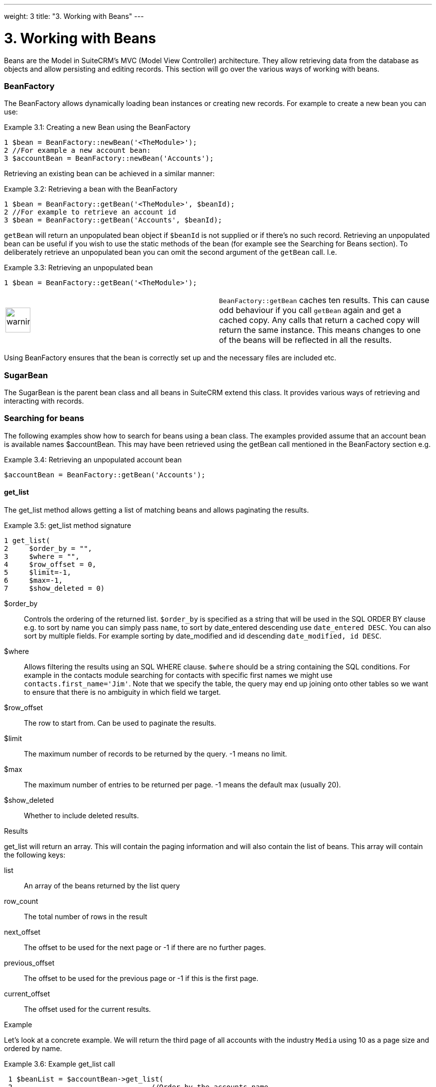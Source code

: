 
---
weight: 3
title: "3. Working with Beans"
---

= 3. Working with Beans

Beans are the Model in SuiteCRM’s MVC (Model View Controller)
architecture. They allow retrieving data from the database as objects
and allow persisting and editing records. This section will go over the
various ways of working with beans.

=== BeanFactory

The BeanFactory allows dynamically loading bean instances or creating
new records. For example to create a new bean you can use:

Example 3.1: Creating a new Bean using the BeanFactory


[source,php]
1 $bean = BeanFactory::newBean('<TheModule>');
2 //For example a new account bean:
3 $accountBean = BeanFactory::newBean('Accounts');



Retrieving an existing bean can be achieved in a similar manner:

Example 3.2: Retrieving a bean with the BeanFactory


[source,php]
1 $bean = BeanFactory::getBean('<TheModule>', $beanId);
2 //For example to retrieve an account id
3 $bean = BeanFactory::getBean('Accounts', $beanId);



`getBean` will return an unpopulated bean object if `$beanId` is not
supplied or if there’s no such record. Retrieving an unpopulated bean
can be useful if you wish to use the static methods of the bean (for
example see the Searching for Beans section). To deliberately retrieve
an unpopulated bean you can omit the second argument of the `getBean`
call. I.e.

Example 3.3: Retrieving an unpopulated bean


[source,php]
1 $bean = BeanFactory::getBean('<TheModule>');



[width="100%",cols="50%,50%",]
|=======================================================================
|image:images/leanpub_warning.png[warning,width=50]
|`BeanFactory::getBean` caches ten results. This can cause odd behaviour
if you call `getBean` again and get a cached copy. Any calls that return
a cached copy will return the same instance. This means changes to one
of the beans will be reflected in all the results.
|=======================================================================

Using BeanFactory ensures that the bean is correctly set up and the
necessary files are included etc.

=== SugarBean

The SugarBean is the parent bean class and all beans in SuiteCRM extend
this class. It provides various ways of retrieving and interacting with
records.

=== Searching for beans

The following examples show how to search for beans using a bean class.
The examples provided assume that an account bean is available names
$accountBean. This may have been retrieved using the getBean call
mentioned in the BeanFactory section e.g.

Example 3.4: Retrieving an unpopulated account bean


[source,php]
$accountBean = BeanFactory::getBean('Accounts');



==== get_list

The get_list method allows getting a list of matching beans and allows
paginating the results.

Example 3.5: get_list method signature


[source,php]
1 get_list(
2     $order_by = "",
3     $where = "",
4     $row_offset = 0,
5     $limit=-1,
6     $max=-1,
7     $show_deleted = 0)



$order_by::
  Controls the ordering of the returned list. `$order_by` is specified
  as a string that will be used in the SQL ORDER BY clause e.g. to sort
  by name you can simply pass `name`, to sort by date_entered descending
  use `date_entered DESC`. You can also sort by multiple fields. For
  example sorting by date_modified and id descending
  `date_modified, id DESC`.
$where::
  Allows filtering the results using an SQL WHERE clause. `$where`
  should be a string containing the SQL conditions. For example in the
  contacts module searching for contacts with specific first names we
  might use `contacts.first_name='Jim'`. Note that we specify the table,
  the query may end up joining onto other tables so we want to ensure
  that there is no ambiguity in which field we target.
$row_offset::
  The row to start from. Can be used to paginate the results.
$limit::
  The maximum number of records to be returned by the query. -1 means no
  limit.
$max::
  The maximum number of entries to be returned per page. -1 means the
  default max (usually 20).
$show_deleted::
  Whether to include deleted results.

Results

get_list will return an array. This will contain the paging information
and will also contain the list of beans. This array will contain the
following keys:

list::
  An array of the beans returned by the list query
row_count::
  The total number of rows in the result
next_offset::
  The offset to be used for the next page or -1 if there are no further
  pages.
previous_offset::
  The offset to be used for the previous page or -1 if this is the first
  page.
current_offset::
  The offset used for the current results.

Example

Let’s look at a concrete example. We will return the third page of all
accounts with the industry `Media` using 10 as a page size and ordered
by name.

Example 3.6: Example get_list call


[source,php]
 1 $beanList = $accountBean->get_list(
 2                                 //Order by the accounts name
 3                                 'name',
 4                                 //Only accounts with industry 'Media'
 5                                 "accounts.industry = 'Media'",
 6                                 //Start with the 30th record (third page)
 7                                 30,
 8                                 //No limit - will default to max page size
 9                                 -1,
10                                 //10 items per page
11                                 10);



This will return:

Example 3.7: Example get_list results


[source,php]
 1 Array
 2 (
 3     //Snipped for brevity - the list of Account SugarBeans
 4     [list] => Array()
 5     //The total number of results
 6     [row_count] => 36
 7     //This is the last page so the next offset is -1
 8     [next_offset] => -1
 9     //Previous page offset
10     [previous_offset] => 20
11     //The offset used for these results
12     [current_offset] => 30
13 )



==== get_full_list

`get_list` is useful when you need paginated results. However if you are
just interested in getting a list of all matching beans you can use
`get_full_list`. The `get_full_list` method signature looks like this:

Example 3.8: get_full_list method signature


[source,php]
1 get_full_list(
2             $order_by = "",
3             $where = "",
4             $check_dates=false,
5             $show_deleted = 0



These arguments are identical to their usage in `get_list` the only
difference is the `$check_dates` argument. This is used to indicate
whether the date fields should be converted to their display values
(i.e. converted to the users date format).

Results

The get_full_list call simply returns an array of the matching beans

Example

Let’s rework our `get_list` example to get the full list of matching
accounts:

Example 3.9: Example get_full_list call


[source,php]
1 $beanList = $accountBean->get_full_list(
2                                 //Order by the accounts name
3                                 'name',
4                                 //Only accounts with industry 'Media'
5                                 "accounts.industry = 'Media'"
6                                 );



==== retrieve_by_string_fields

Sometimes you only want to retrieve one row but may not have the id of
the record. `retrieve_by_string_fields` allows retrieving a single
record based on matching string fields.

Example 3.10: retrieve_by_string_fields method signature


[source,php]
1 retrieve_by_string_fields(
2                           $fields_array,
3                           $encode=true,
4                           $deleted=true)



$fields_array::
  An array of field names to the desired value.
$encode::
  Whether or not the results should be HTML encoded.
$deleted::
  Whether or not to add the deleted filter.

[width="100%",cols="50%,50%",]
|=======================================================================
|image:images/leanpub_warning.png[warning,width=50] |Note here that,
confusingly, the deleted flag works differently to the other methods we
have looked at. It flags whether or not we should filter out deleted
results. So if true is passed then the deleted results will _not_ be
included.
|=======================================================================

Results

retrieve_by_string_fields returns a single bean as it’s result or null
if there was no matching bean.

Example

For example to retrieve the account with name `Tortoise Corp` and
account_type `Customer` we could use the following:

Example 3.11: Example retrieve_by_string_fields call


[source,php]
1 $beanList = $accountBean->retrieve_by_string_fields(
2                                 array(
3                                   'name' => 'Tortoise Corp',
4                                   'account_type' => 'Customer'
5                                 )
6                               );



=== Accessing fields

If you have used one of the above methods we now have a bean record.
This bean represents the record that we have retrieved. We can access
the fields of that record by simply accessing properties on the bean
just like any other PHP object. Similarly we can use property access to
set the values of beans. Some examples are as follows:

Example 3.12: Accessing fields examples


[source,php]
 1 //Get the Name field on account bean
 2 $accountBean->name;
 3 
 4 //Get the Meeting start date
 5 $meetingBean->date_start;
 6 
 7 //Get a custom field on a case
 8 $caseBean->third_party_code_c;
 9 
10 //Set the name of a case
11 $caseBean->name = 'New Case name';
12 
13 //Set the billing address post code of an account
14 $accountBean->billing_address_postalcode = '12345';



When changes are made to a bean instance they are not immediately
persisted. We can save the changes to the database with a call to the
beans `save` method. Likewise a call to `save` on a brand new bean will
add that record to the database:

Example 3.13: Persisting bean changes


[source,php]
 1 //Get the Name field on account bean
 2 $accountBean->name = 'New account name';
 3 //Set the billing address post code of an account
 4 $accountBean->billing_address_postalcode = '12345';
 5 //Save both changes.
 6 $accountBean->save();
 7 
 8 //Create a new case (see the BeanFactory section)
 9 $caseBean = BeanFactory::newBean('Cases');
10 //Give it a name and save
11 $caseBean->name = 'New Case name';
12 $caseBean->save();



[width="100%",cols="50%,50%",]
|=======================================================================
|image:images/leanpub_info-circle.png[information,width=50] |Whether to
save or update a bean is decided by checking the `id` field of the bean.
If `id` is set then SuiteCRM will attempt to perform an update. If there
is no `id` then one will be generated and a new record will be inserted
into the database. If for some reason you have supplied an `id` but the
record is new (perhaps in a custom import script) then you can set
`new_with_id` to true on the bean to let SuiteCRM know that this record
is new.
|=======================================================================

=== Related beans

We have seen how to save single records but, in a CRM system,
relationships between records are as important as the records
themselves. For example an account may have a list of cases associated
with it, a contact will have an account that it falls under etc. We can
get and set relationships between beans using several methods.

==== get_linked_beans

The `get_linked_beans` method allows retrieving a list of related beans
for a given record.

Example 3.14: get_linked_beans method signature


[source,php]
1 get_linked_beans(
2                 $field_name,
3                 $bean_name,
4                 $sort_array = array(),
5                 $begin_index = 0,
6                 $end_index = -1,
7                 $deleted=0,
8                 $optional_where="");



$field_name::
  The link field name for this link. Note that this is not the same as
  the name of the relationship. If you are unsure of what this should be
  you can take a look into the cached vardefs of a module in
  `cache/modules/<TheModule>/<TheModule>Vardefs.php` for the link
  definition.
$bean_name::
  The name of the bean that we wish to retrieve.
$sort_array::
  This is a legacy parameter and is unused.
$begin_index::
  Skips the initial `$begin_index` results. Can be used to paginate.
$end_index::
  Return up to the `$end_index` result. Can be used to paginate.
$deleted::
  Controls whether deleted or non deleted records are shown. If true
  only deleted records will be returned. If false only non deleted
  records will be returned.
$optional_where::
  Allows filtering the results using an SQL WHERE clause. See the
  `get_list` method for more details.

Results

`get_linked_beans` returns an array of the linked beans.

Example

Example 3.15: Example get_linked_beans call


[source,php]
1 $accountBean->get_linked_beans(
2                 'contacts',
3                 'Contacts',
4                 array(),
5                 0,
6                 10,
7                 0,
8                 "contacts.primary_address_country = 'USA'");



==== relationships

In addition to the `get_linked_beans` call you can also load and access
the relationships more directly.

Loading

Before accessing a relationship you must use the `load_relationship`
call to ensure it is available. This call takes the link name of the
relationship (not the name of the relationship). As mentioned previously
you can find the name of the link in
`cache/modules/<TheModule>/<TheModule>Vardefs.php` if you’re not sure.

Example 3.16: Loading a relationship


[source,php]
1 //Load the relationship
2 $accountBean->load_relationship('contacts');
3 //Can now call methods on the relationship object:
4 $contactIds = $accountBean->contacts->get();




Methods

`get`

Returns the ids of the related records in this relationship e.g for the
account - contacts relationship in the example above it will return the
list of ids for contacts associated with the account.

`getBeans`

Similar to `get` but returns an array of beans instead of just ids.

[width="100%",cols="50%,50%",]
|=======================================================================
|image:images/leanpub_warning.png[warning,width=50] |`getBeans` will
load the full bean for each related record. This may cause poor
performance for relationships with a large number of beans.
|=======================================================================

`add`

Allows relating records to the current bean. `add` takes a single id or
bean or an array of ids or beans. If the bean is available this should
be used since it prevents reloading the bean. For example to add a
contact to the relationship in our example we can do the following:

Example 3.18: Adding a new contact to a relationship


[source,php]
 1 //Load the relationship
 2 $accountBean->load_relationship('contacts');
 3 
 4 //Create a new demo contact
 5 $contactBean = BeanFactory::newBean();
 6 $contactBean->first_name = 'Jim';
 7 $contactBean->last_name = 'Mackin';
 8 $contactBean->save();
 9 
10 //Link the bean to $accountBean
11 $accountBean->contacts->add($contactBean);




`delete`

`delete` allows unrelating beans. Counter-intuitively it accepts the ids
of both the bean and the related bean. For the related bean you should
pass the bean if it is available e.g when unrelating an account and
contact:

Example 3.19: Removing a new contact from a relationship


[source,php]
1 //Load the relationship
2 $accountBean->load_relationship('contacts');
3 
4 //Unlink the contact from the account - assumes $contactBean is a Contact SugarB\
5 ean
6 $accountBean->contacts->delete($accountBean->id, $contactBean);



[width="100%",cols="50%,50%",]
|=======================================================================
|image:images/leanpub_warning.png[warning,width=50] |Be careful with the
delete method. Omitting the second argument will cause all relationships
for this link to be removed.
|=======================================================================
